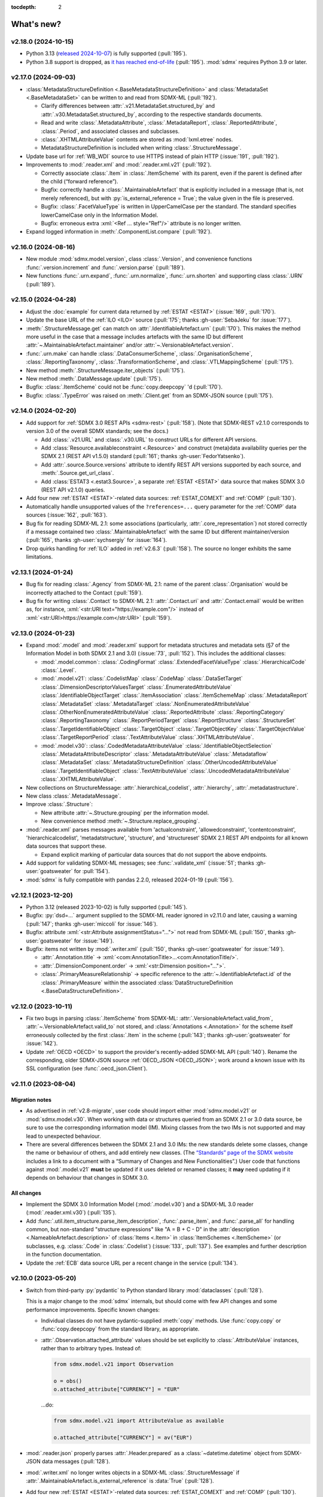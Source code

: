 :tocdepth: 2

What's new?
***********

.. Next release
.. ============

v2.18.0 (2024-10-15)
====================

- Python 3.13 (`released 2024-10-07 <https://www.python.org/downloads/release/python-3130/>`_) is fully supported (:pull:`195`).
- Python 3.8 support is dropped, as `it has reached end-of-life <https://peps.python.org/pep-0569/#lifespan>`__ (:pull:`195`).
  :mod:`sdmx` requires Python 3.9 or later.

v2.17.0 (2024-09-03)
====================

- :class:`MetadataStructureDefinition <.BaseMetadataStructureDefinition>` and :class:`MetadataSet <.BaseMetadataSet>` can be written to and read from SDMX-ML (:pull:`192`).

  - Clarify differences between :attr:`.v21.MetadataSet.structured_by` and :attr:`.v30.MetadataSet.structured_by`, according to the respective standards documents.
  - Read and write :class:`.MetadataAttribute`, :class:`.MetadataReport`, :class:`.ReportedAttribute`, :class:`.Period`, and associated classes and subclasses.
  - :class:`.XHTMLAttributeValue` contents are stored as :mod:`lxml.etree` nodes.
  - MetadataStructureDefinition is included when writing :class:`.StructureMessage`.

- Update base url for :ref:`WB_WDI` source to use HTTPS instead of plain HTTP (:issue:`191`, :pull:`192`).
- Improvements to :mod:`.reader.xml` and :mod:`.reader.xml.v21` (:pull:`192`).

  - Correctly associate :class:`.Item` in :class:`.ItemScheme` with its parent, even if the parent is defined after the child (“forward reference”).
  - Bugfix: correctly handle a :class:`.MaintainableArtefact` that is explicitly included in a message (that is, not merely referenced), but with :py:`is_external_reference = True`; the value given in the file is preserved.
  - Bugfix: :class:`.FacetValueType` is written in UpperCamelCase per the standard.
    The standard specifies lowerCamelCase only in the Information Model.
  - Bugfix: erroneous extra :xml:`<Ref ... style="Ref"/>` attribute is no longer written.
- Expand logged information in :meth:`.ComponentList.compare` (:pull:`192`).

v2.16.0 (2024-08-16)
====================

- New module :mod:`sdmx.model.version`, class :class:`.Version`, and convenience functions :func:`.version.increment` and :func:`.version.parse` (:pull:`189`).
- New functions :func:`.urn.expand`, :func:`.urn.normalize`, :func:`.urn.shorten` and supporting class :class:`.URN` (:pull:`189`).

v2.15.0 (2024-04-28)
====================

- Adjust the :doc:`example` for current data returned by :ref:`ESTAT <ESTAT>` (:issue:`169`, :pull:`170`).
- Update the base URL of the :ref:`ILO <ILO>` source (:pull:`175`; thanks :gh-user:`SebaJeku` for :issue:`177`).
- :meth:`.StructureMessage.get` can match on :attr:`.IdentifiableArtefact.urn` (:pull:`170`).
  This makes the method more useful in the case that a message includes artefacts with the same ID but different :attr:`~.MaintainableArtefact.maintainer` and/or :attr:`~.VersionableArtefact.version`.
- :func:`.urn.make` can handle :class:`.DataConsumerScheme`, :class:`.OrganisationScheme`, :class:`.ReportingTaxonomy`, :class:`.TransformationScheme`, and :class:`.VTLMappingScheme` (:pull:`175`).
- New method :meth:`.StructureMessage.iter_objects` (:pull:`175`).
- New method :meth:`.DataMessage.update` (:pull:`175`).
- Bugfix: :class:`.ItemScheme` could not be :func:`copy.deepcopy` 'd (:pull:`170`).
- Bugfix: :class:`.TypeError` was raised on :meth:`.Client.get` from an SDMX-JSON source (:pull:`175`).

v2.14.0 (2024-02-20)
====================

- Add support for :ref:`SDMX 3.0 REST APIs <sdmx-rest>` (:pull:`158`).
  (Note that SDMX-REST v2.1.0 corresponds to version 3.0 of the overall SDMX standards; see the docs.)

  - Add :class:`.v21.URL` and :class:`.v30.URL` to construct URLs for different API versions.
  - Add :class:`Resource.availableconstraint <.Resource>` and construct (meta)data availability queries per the SDMX 2.1 (REST API v1.5.0) standard (:pull:`161`; thanks :gh-user:`FedorYatsenko`).
  - Add :attr:`.source.Source.versions` attribute to identify REST API versions supported by each source, and :meth:`.Source.get_url_class`.
  - Add :class:`ESTAT3 <.estat3.Source>`, a separate :ref:`ESTAT <ESTAT>` data source that makes SDMX 3.0 (REST API v2.1.0) queries.

- Add four new :ref:`ESTAT <ESTAT>`-related data sources: :ref:`ESTAT_COMEXT` and :ref:`COMP` (:pull:`130`).
- Automatically handle unsupported values of the ``?references=...`` query parameter for the :ref:`COMP` data sources (:issue:`162`, :pull:`163`).
- Bug fix for reading SDMX-ML 2.1: some associations (particularly, :attr:`.core_representation`) not stored correctly if a message contained two :class:`.MaintainableArtefact` with the same ID but different maintainer/version (:pull:`165`, thanks :gh-user:`sychsergiy` for :issue:`164`).
- Drop quirks handling for :ref:`ILO` added in :ref:`v2.6.3` (:pull:`158`).
  The source no longer exhibits the same limitations.

v2.13.1 (2024-01-24)
====================

- Bug fix for reading :class:`.Agency` from SDMX-ML 2.1: name of the parent :class:`.Organisation` would be incorrectly attached to the Contact (:pull:`159`).
- Bug fix for writing :class:`.Contact` to SDMX-ML 2.1: :attr:`.Contact.uri` and :attr:`.Contact.email` would be written as, for instance, :xml:`<str:URI text="https://example.com"/>` instead of :xml:`<str:URI>https://example.com</str:URI>` (:pull:`159`).

v2.13.0 (2024-01-23)
====================

- Expand :mod:`.model` and :mod:`.reader.xml` support for metadata structures and metadata sets (§7 of the Information Model in both SDMX 2.1 and 3.0) (:issue:`73`, :pull:`152`).
  This includes the additional classes:

  - :mod:`.model.common`:
    :class:`.CodingFormat`
    :class:`.ExtendedFacetValueType`
    :class:`.HierarchicalCode`
    :class:`.Level`.
  - :mod:`.model.v21`:
    :class:`.CodelistMap`
    :class:`.CodeMap`
    :class:`.DataSetTarget`
    :class:`.DimensionDescriptorValuesTarget`
    :class:`.EnumeratedAttributeValue`
    :class:`.IdentifiableObjectTarget`
    :class:`.ItemAssociation`
    :class:`.ItemSchemeMap`
    :class:`.MetadataReport`
    :class:`.MetadataSet`
    :class:`.MetadataTarget`
    :class:`.NonEnumeratedAttributeValue`
    :class:`.OtherNonEnumeratedAttributeValue`
    :class:`.ReportedAttribute`
    :class:`.ReportingCategory`
    :class:`.ReportingTaxonomy`
    :class:`.ReportPeriodTarget`
    :class:`.ReportStructure`
    :class:`.StructureSet`
    :class:`.TargetIdentifiableObject`
    :class:`.TargetObject`
    :class:`.TargetObjectKey`
    :class:`.TargetObjectValue`
    :class:`.TargetReportPeriod`
    :class:`.TextAttributeValue`
    :class:`.XHTMLAttributeValue`.
  - :mod:`.model.v30`:
    :class:`.CodedMetadataAttributeValue`
    :class:`.IdentifiableObjectSelection`
    :class:`.MetadataAttributeDescriptor`
    :class:`.MetadataAttributeValue`
    :class:`.Metadataflow`
    :class:`.MetadataSet`
    :class:`.MetadataStructureDefinition`
    :class:`.OtherUncodedAttributeValue`
    :class:`.TargetIdentifiableObject`
    :class:`.TextAttributeValue`
    :class:`.UncodedMetadataAttributeValue`
    :class:`.XHTMLAttributeValue`.
- New collections on StructureMessage:
  :attr:`.hierarchical_codelist`,
  :attr:`.hierarchy`,
  :attr:`.metadatastructure`.
- New class :class:`.MetadataMessage`.
- Improve :class:`.Structure`:

  - New attribute :attr:`~.Structure.grouping` per the information model.
  - New convenience method :meth:`~.Structure.replace_grouping`.
- :mod:`.reader.xml` parses messages available from 'actualconstraint', 'allowedconstraint', 'contentconstraint', 'hierarchicalcodelist', 'metadatstructure', 'structure', and 'structureset' SDMX 2.1 REST API endpoints for all known data sources that support these.

  - Expand explicit marking of particular data sources that do not support the above endpoints.

- Add support for validating SDMX-ML messages; see :func:`.validate_xml` (:issue:`51`; thanks :gh-user:`goatsweater` for :pull:`154`).
- :mod:`sdmx` is fully compatible with pandas 2.2.0, released 2024-01-19 (:pull:`156`).

v2.12.1 (2023-12-20)
====================

- Python 3.12 (released 2023-10-02) is fully supported (:pull:`145`).
- Bugfix: :py:`dsd=...` argument supplied to the SDMX-ML reader ignored in v2.11.0 and later, causing a warning (:pull:`147`; thanks :gh-user:`miccoli` for :issue:`146`).
- Bugfix: attribute :xml:`<str:Attribute assignmentStatus="…">` not read from SDMX-ML (:pull:`150`, thanks :gh-user:`goatsweater` for :issue:`149`).
- Bugfix: items not written by :mod:`.writer.xml` (:pull:`150`, thanks :gh-user:`goatsweater` for :issue:`149`).

  - :attr:`.Annotation.title` → :xml:`<com:AnnotationTitle>…<com:AnnotationTitle/>`.
  - :attr:`.DimensionComponent.order` → :xml:`<str:Dimension position="…">`.
  - :class:`.PrimaryMeasureRelationship` → specific reference to the :attr:`~.IdentifiableArtefact.id` of the :class:`.PrimaryMeasure` within the associated :class:`DataStructureDefinition <.BaseDataStructureDefinition>`.

v2.12.0 (2023-10-11)
====================

- Fix two bugs in parsing :class:`.ItemScheme` from SDMX-ML: :attr:`.VersionableArtefact.valid_from`, :attr:`~.VersionableArtefact.valid_to` not stored, and :class:`Annotations <.Annotation>` for the scheme itself erroneously collected by the first :class:`.Item` in the scheme (:pull:`143`; thanks :gh-user:`goatsweater` for :issue:`142`).
- Update :ref:`OECD <OECD>` to support the provider's recently-added SDMX-ML API (:pull:`140`).
  Rename the corresponding, older SDMX-JSON source :ref:`OECD_JSON <OECD_JSON>`; work around a known issue with its SSL configuration (see :func:`.oecd_json.Client`).

v2.11.0 (2023-08-04)
====================

Migration notes
---------------

- As advertised in :ref:`v2.8-migrate`, user code should import either :mod:`sdmx.model.v21` or :mod:`sdmx.model.v30`.
  When working with data or structures queried from an SDMX 2.1 or 3.0 data source, be sure to use the corresponding information model (IM).
  Mixing classes from the two IMs is not supported and may lead to unexpected behaviour.
- There are several differences between the SDMX 2.1 and 3.0 IMs:
  the new standards delete some classes, change the name or behaviour of others, and add entirely new classes.
  (The `“Standards” page of the SDMX website <https://sdmx.org/?page_id=5008>`_ includes a link to a document with a “Summary of Changes and New Functionalities”.)
  User code that functions against :mod:`.model.v21` **must** be updated if it uses deleted or renamed classes; it **may** need updating if it depends on behaviour that changes in SDMX 3.0.

All changes
-----------

- Implement the SDMX 3.0 Information Model (:mod:`.model.v30`) and a SDMX-ML 3.0 reader (:mod:`.reader.xml.v30`) (:pull:`135`).
- Add :func:`.util.item_structure.parse_item_description`, :func:`.parse_item`, and :func:`.parse_all` for handling common, but non-standard "structure expressions" like "A = B + C - D" in the :attr:`description <.NameableArtefact.description>` of :class:`Items <.Item>` in :class:`ItemSchemes <.ItemScheme>` (or subclasses, e.g. :class:`.Code` in :class:`.Codelist`) (:issue:`133`, :pull:`137`).
  See examples and further description in the function documentation.
- Update the :ref:`ECB` data source URL per a recent change in the service (:pull:`134`).

v2.10.0 (2023-05-20)
====================

- Switch from third-party :py:`pydantic` to Python standard library :mod:`dataclasses` (:pull:`128`).

  This is a major change to the :mod:`sdmx` internals, but should come with few API changes and some performance improvements.
  Specific known changes:

  - Individual classes do not have pydantic-supplied :meth:`copy` methods.
    Use :func:`copy.copy` or :func:`copy.deepcopy` from the standard library, as appropriate.
  - :attr:`.Observation.attached_attribute` values should be set explicitly to :class:`.AttributeValue` instances, rather than to arbitrary types.
    Instead of:

    .. code-block:: python

       from sdmx.model.v21 import Observation

       o = obs()
       o.attached_attribute["CURRENCY"] = "EUR"

    …do:

    .. code-block:: python

       from sdmx.model.v21 import AttributeValue as available

       o.attached_attribute["CURRENCY"] = av("EUR")

- :mod:`.reader.json` properly parses :attr:`.Header.prepared` as a :class:`~datetime.datetime` object from SDMX-JSON data messages (:pull:`128`).
- :mod:`.writer.xml` no longer writes objects in a SDMX-ML :class:`.StructureMessage` if :attr:`.MaintainableArtefact.is_external_reference` is :data:`True` (:pull:`128`).
- Add four new :ref:`ESTAT <ESTAT>`-related data sources: :ref:`ESTAT_COMEXT` and :ref:`COMP` (:pull:`130`).
- Update broken links and other information for some :doc:`sources` (:pull:`130`).
- Update :ref:`ABS` to support the ABS' recently-added “beta” SDMX-ML API (:pull:`129`).
- Rename the corresponding SDMX-JSON source :ref:`ABS_JSON`, update web service URL and quirks handling (:class:`.abs_json.Source`) (:pull:`129`, :pull:`130`).

v2.9.0 (2023-04-30)
===================

- Add :func:`sdmx.to_csv` (:mod:`.writer.csv`) to generate SDMX-CSV 1.0 (corresponding to SDMX 2.1) representation of :class:`DataSets <.DataSet>` (:issue:`36`, :pull:`125`).
- Information Model classes (:pull:`125`):

  - Add :meth:`.AnnotableArtefact.eval_annotation`, which can be used to retrieve Python data structures stored using :func:`repr` as :attr:`.Annotation.text` on an object.
  - Implement :meth:`.KeyValue.__lt__`, for use with Python :func:`.sorted`.
  - Implement :meth:`.DataSet.__str__`.
    The previous default string representation included the representation of *every* observation in the data set, which could be excessively verbose.
    Use ``repr(ds)`` explicitly if this is desired.
  - :meth:`.ComponentList.append` (thus also child classes including :class:`.DimensionDescriptor`) now sets :attr:`.DimensionComponent.order` on the appended components (dimensions), if not already set.
  - Add :meth:`.ComponentList.extend`.

- :mod:`sdmx.writer.xml` (:pull:`125`):

  - Write :attr:`.DataSet.attrib`, i.e. :class:`AttributeValue` attached directly to a data set, rather than to its contents.
  - Write :class:`.Contact`, e.g. within an :class:`.AgencyScheme`.

- Bugfix: correctly handle ``&detail=referencepartial`` REST query parameter and :class:`.StructureMessage` containing ≥2 :class:`.MaintainableArtefact` with the same maintainer and ID, but different versions (:issue:`116`, :pull:`124`).
  See the documentation for :mod:`.reader.xml`.
- :mod:`sdmx` is fully compatible with pandas 2.0.0, released 2023-04-03 (:pull:`124`).
  The minimum version of Python is increased from 3.7 (EOL 2023-06-27) to 3.8.

v2.8.0 (2023-03-31)
===================

.. _v2.8-migrate:

Migration notes
---------------

In order to prepare for future support of SDMX 3.0, code such as the following will emit a :class:`DeprecationWarning`:

.. code-block:: python

   from sdmx.model import DataStructureDefinition
   from sdmx import model

   dsd = model.DataStructureDefinition(...)

This occurs for :mod:`sdmx.model` classes (e.g. :class:`.v21.DataStructureDefinition`) which may have a different implementation in SDMX 3.0 than in SDMX 2.1.
It does *not* occur for classes (e.g. :class:`.InternationalString`) that are unchanged from SDMX 2.1 to 3.0.

Code can be adjusted by importing explicitly from the new :mod:`.model.v21` submodule:

.. code-block:: python

   from sdmx.model.v21 import DataStructureDefinition
   from sdmx.model import v21 as model

   dsd = model.DataStructureDefinition(...)

All changes
-----------

- Outline and prepare for for SDMX 3.0 support (:pull:`120`).
  Read :ref:`sdmx-version-policy` for details.
- The internal :class:`Format` is replaced by a :class:`.MediaType`, allowing to distinguish the “, version=3.0.0” parameters in the HTTP ``Content-Type`` header.
- :attr:`.xml.v21.Reader.media_types` and :attr:`.json.Reader.media_types` explicitly indicate supported media types.
- :attr:`.ItemScheme.is_partial` defaults to :data:`None`.
- Add empty/stub :mod:`.format.csv`, :mod:`.reader.csv` (cf. :issue:`34`), and :mod:`.model.v30`.
- Improve readability in :doc:`implementation` (:pull:`121`).

v2.7.1 (2023-03-09)
===================

- No functional changes.
- Update typing to aid type checking of downstream code (:pull:`117`).
- Update documentation (:pull:`112`) and packaging (:pull:`118`).

v2.7.0 (2022-11-14)
===================

- Python 3.11 is fully supported (:pull:`109`).
- Changes for specific data sources:

  - :ref:`ESTAT`: update web service URL, quirks handling (:class:`.estat.Source`), tests, and usage throughout documentation (:pull:`107`, :pull:`109`, thanks :gh-user:`zymon`).
  - :ref:`IMF`: work around :issue:`102` (thanks :gh-user:`zymon`), an error in some structure messages (:pull:`103`).
  - :ref:`ISTAT`: update web service URL (:pull:`105`; thanks :gh-user:`miccoli` for :issue:`104`).

- Add :class:`~.v21.MetadataflowDefinition`, :class:`~.v21.MetadataStructureDefinition`, and handle references to these in :mod:`.reader.xml` (:pull:`105`).
- Correctly parse "." in item IDs in URNs (:data:`~sdmx.urn.URN`, :pull:`109`).
- Handle SDMX-ML observed in the wild (:pull:`109`):

  - Elements that normally contain text but appear without even a text node, e.g. ``<com:AnnotationURL/>``.
  - XML namespaces defined on the message element, e.g. ``<mes:StructureSpecificData xmlns:u="...">`` followed by ``<u:DataSet>`` instead of ``<mes:DataSet>``.
- Use the user-supplied ``dsd=…`` argument to :meth:`.Client.get`, even if its ID does not match those used locally in an SDMX-ML :class:`.DataMessage` (:pull:`106`, :issue:`104`).
- Expand the :ref:`source/endpoint test matrix <source-matrix>` (:pull:`109`).
  Every REST API endpoint is queried for every data source, even if it is known to be not implemented.
  This allows to spot when source implementations change.
- Sort entries in :file:`sources.json` (:pull:`109`).

.. _v2.6.3:

v2.6.3 (2022-09-29)
===================

- Update :ref:`ILO` web service URL and quirks handling (:pull:`97`, thanks :gh-user:`ethangelbach`).
- Use HTTPS for :ref:`ESTAT` (:pull:`97`).
- Bump minimum version of :py:`pydantic` to 1.9.2 (:pull:`98`).
- Always return all objects parsed from a SDMX-ML :class:`.StructureMessage` (:pull:`99`).

  If two or more :class:`.MaintainableArtefact` have the same ID (e.g. "CL_FOO"); :mod:`sdmx` would formerly store only the last one parsed.
  Now, each is returned, with keys like ``{maintainer's id}:{object id}`` such as would appear in an SDMX URI; for example, "AGENCY_A:CL_FOO", "AGENCY_B:CL_FOO", etc.
- Recognize the MIME type ``application/vnd.sdmx.generic+xml;version=2.1`` (:pull:`99`).
- Catch some cases where :attr:`~.NameableArtefact.name` and :attr:`~.NameableArtefact.description` were discarded when parsing SDMX-ML (:pull:`99`).

v2.6.2 (2022-01-11)
===================

This release contains mainly compatibility updates and testing changes.

- https://khaeru.github.io/sdmx/ now serves a dashboard summarizing automatic, daily tests of every SDMX 2.1 REST API endpoints for every :doc:`data source <sources>` built-in to :mod:`sdmx`.
  See :ref:`source-policy` (:pull:`90`).
- Pydantic >= 1.9 is supported (:pull:`91`).
- Python 3.10 is fully supported (:pull:`89`).

v2.6.1 (2021-07-27)
===================

Bug fixes
---------

- :mod:`.reader.xml` ignored values like ``0`` or ``0.0`` that evaluated equivalent to :obj:`False` (:pull:`86`).

v2.6.0 (2021-07-11)
===================

- Expand documentation of :ref:`source-policy`; add a large number of expected test failures for limitations of specific web services (:pull:`84`).
- Add information from the SDMX-REST standard (:pull:`84`):

  - :data:`.format.FORMATS`, all media (MIME or content) types and their attributes.
  - :class:`.Resource`, expanded and including all resource names appearing in the standard.
  - :data:`.rest.RESPONSE_CODE`.

- Information Model pieces (:pull:`84`):

  - Classes :class:`.DataConsumer` and :class:`.DataProvider`, including reading these from SDMX-ML.
  - Attribute :attr:`.DataSet.described_by`, referencing a :class:`DFD <.DataflowDefinition>` in the same way :attr:`~.DataSet.structured_by` references a :class:`DSD <.v21.DataStructureDefinition>`.

- :mod:`sdmx.writer.xml` (:pull:`84`):

  - Write :class:`.Footer` into messages.
  - Do not create URNs for members of :class:`ItemSchemes <.ItemScheme>`; only write existing URNs.
    This improves round-trip fidelity to original files.

- Convenience methods and functionality (:pull:`84`):

  - :meth:`.StructureMessage.objects` to access collections of structures using a class reference.
  - :func:`len` on :class:`~.v21.MemberSelection`.
  - :func:`.model.get_class` now works with :class:`.Resource` enumeration values as arguments.

- Internal (:pull:`84`):

  - New :class:`.BaseReader` methods :meth:`.supports_content_type` and :meth:`.supports_suffix`.
  - :func:`.util.only`, :func:`.util.parse_content_type`.
  - Improve typing.
  - Expand test coverage.

v2.5.0 (2021-06-27)
===================

- Add :ref:`BBK` and :ref:`BIS` services to supported sources (:pull:`83`).

  - Work around some non-standard behaviours of ``BBK``; see :issue:`82`.

- Document how :ref:`Countdown to 2030 <CD2030>` data can be accessed from the :ref:`UNICEF <UNICEF>` service (:pull:`83`).
- Tolerate malformed SDMX-JSON from :ref:`OECD <OECD>` (:issue:`64`, :pull:`81`).
- Reduce noise when :mod:`requests_cache` is not installed (:issue:`75`, :pull:`80`).
  An exception is still raised if (a) the package is not installed and (b) cache-related arguments are passed to :class:`.Client`.
- Bugfix: `verify` = :obj:`False` was not passed to the preliminary request used to validate a :class:`dict` key for a data request (:pull:`80`; thanks :gh-user:`albertame` for :issue:`77`).
- Handle ``<mes:Department>`` and ``<mes:Role>>`` in SDMX-ML headers (:issue:`78`, :pull:`79`).

v2.4.1 (2021-04-12)
===================

- Fix small bugs in :meth:`.DataStructureDefinition.iter_keys` and related behaviour (:pull:`74`):
  - :meth:`.CubeRegion.__contains__` cannot definitively exclude  :class:`~.v21.KeyValue` when the cube region specifies ≥2 dimensions.
  - :meth:`.MemberSelection.__contains__` is consistent with the sense of :attr:`~.MemberSelection.included`.

v2.4.0 (2021-03-28)
===================

- :class:`.IdentifiableArtefact` can be :func:`.sorted` (:pull:`71`).
- Add :meth:`.DataStructureDefinition.iter_keys` to iterate over valid keys, optionally with a :class:`.v21.Constraint` (:pull:`72`)

  - Also add :meth:`.ContentConstraint.iter_keys`, :meth:`.DataflowDefinition.iter_keys`.
  - Implement or improve :meth:`.Constraint.__contains__`, :meth:`.CubeRegion.__contains__`, :meth:`.ContentConstraint.__contains__`, :meth:`.v21.KeyValue.__eq__`, and :meth:`.Key.__eq__`.

- Speed up creation of :class:`.Key` objects by improving :py:`pydantic` usage, updating :meth:`.Key.__init__`, and adding :meth:`.Key._fast`.
- Simplify :func:`.validate_dictlike`; add :func:`.dictlike_field`, and simplify :py:`pydantic` validation of :class:`.DictLike` objects, keys, and values.

v2.3.0 (2021-03-10)
===================

- :func:`.to_xml` can produce structure-specific SDMX-ML (:pull:`67`).
- Improve typing of :class:`.Item` and subclasses, e.g. :class:`.Code` (:pull:`66`).
  :attr:`~Item.parent` and :attr:`~Item.child` elements are typed the same as a subclass.
- Require :py:`pydantic` >= 1.8.1, and remove workarounds for limitations in earlier versions (:pull:`66`).
- The default branch of the :mod:`sdmx` GitHub repository is renamed ``main``.

Bug fixes
---------

- ``sdmx.__version__`` always gives `999` (:issue:`68`, :pull:`69`).

v2.2.1 (2021-02-27)
===================

- Temporary exclude :py:`pydantic` versions >= 1.8 (:pull:`62`).

v2.2.0 (2021-02-26)
===================

- New convenience method :meth:`.AnnotableArtefact.get_annotation` to return but not remove an Annotation, e.g. by its ID (:pull:`60`).
- Add :file:`py.typed` to support type checking (e.g. with `mypy <https://mypy.readthedocs.io>`_) in packages that depend on :mod:`sdmx`.

v2.1.0 (2021-02-22)
===================

- :meth:`.ItemScheme.append` now raises :class:`ValueError` on duplicate IDs (:pull:`58`).
- :attr:`.Item.parent` stores a reference to the containing :class:`.ItemScheme` for top-level Items that have no hierarchy/parent of their own. This allows navigating from any Item to the ItemScheme that contains it. :meth:`.Item.get_scheme` is added as a convenience method (:pull:`58`).
- :mod:`.reader.xml` internals reworked for significant speedups in parsing of SDMX-ML (:pull:`58`).
- New convenience method :meth:`.StructureMessage.get` to retrieve objects by ID across the multiple collections in StructureMessage (:pull:`58`).
- New convenience method :meth:`.AnnotableArtefact.pop_annotation` to locate, remove, and return a Annotation, e.g. by its ID (:pull:`58`).
- :func:`len` of a :class:`DataKeySet <.BaseDataKeySet>` gives the length of :attr:`.DataKeySet.keys` (:pull:`58`).

v2.0.1 (2021-01-31)
===================

Bug fixes
---------

- :obj:`NoSpecifiedRelationship` and :obj:`PrimaryMeasureRelationship` do not need to be instantiated; they are singletons (:issue:`54`, :pull:`56`).
- `attributes=` "d" ignored in :func:`.to_pandas` (:issue:`55`, :pull:`56`).

v2.0.0 (2021-01-26)
===================

Migration notes
---------------

Code that calls :func:`Request` emits :class:`DeprecationWarning` and logs a message with level :py:data:`~.logging.WARNING`:

.. code-block:: ipython

   >>> sdmx.Request("ECB")
   Request class will be removed in v3.0; use Client(...)
   <sdmx.client.Client object at 0x7f98787e7d60>

Instead, use:

.. code-block:: python

   sdmx.Client("ECB")

Per `the standard semantic versioning approach <https://semver.org/#how-should-i-handle-deprecating-functionality>`_, this feature is marked as deprecated in version 2.0, and will be removed no sooner than version 3.0.

References to ``sdmx.logger`` should be updated to ``sdmx.log``.
Instead of passing the `log_level` parameter to :class:`.Client`, access this standard Python :py:class:`~.logging.Logger` and change its level, as described at :ref:`HOWTO control logging <howto-logging>`.

All changes
-----------

- The large library of test specimens for :mod:`sdmx` is no longer shipped with the package, reducing the archive size by about 80% (:issue:`18`, :pull:`52`).
  The specimens can be retrieved for running tests locally; see :ref:`testing`.
- The :py:`Request` class is renamed :class:`.Client` for semantic clarity (:issue:`11`, :pull:`44`):

  A Client can open a :class:`.requests.Session` and might make many :class:`requests.Requests <.requests.Request>` against the same web service.

- The `log_level` parameter to :class:`.Client` is deprecated.
- Some internal modules are renamed.
  These should not affect user code; if they do, adjust that code to use the top-level objects.

  - :py:`sdmx.api` is renamed :mod:`sdmx.client`.
  - :py:`sdmx.remote` is renamed :mod:`sdmx.session`.
  - :py:`sdmx.reader.sdmxml` is renamed :mod:`sdmx.reader.xml`, to conform with :mod:`sdmx.format.xml` and :mod:`sdmx.writer.xml`.
  - :py:`sdmx.reader.sdmxjson` is renamed :mod:`sdmx.reader.json`.

v1.7 and earlier
================

v1.7.0 (2021-01-26)
-------------------

New features
~~~~~~~~~~~~

- Add :ref:`The Pacific Community's Pacific Data Hub <SPC>` as a data source (:pull:`30`).
- Add classes to :mod:`sdmx.model`: :class:`.v21.TimeRangeValue`, :class:`.Period`, :class:`RangePeriod`, and parse ``<com:TimeRange>`` and related tags in SDMX-ML (:pull:`30`).

Bug fixes
~~~~~~~~~

- Output SDMX-ML header elements in order expected by standard XSD (:issue:`42`, :pull:`43`).
- Respect `override` argument to :func:`.add_source` (:pull:`41`).

v1.6.0 (2020-12-16)
-------------------

New features
~~~~~~~~~~~~

- Support Python 3.9 (using pydantic ≥ 1.7) (:pull:`37`).
- Add :ref:`National Bank of Belgium <NBB>` as a data source (:pull:`32`).
- Add :ref:`Statistics Lithuania <LSD>` as a data source (:pull:`33`).

Bug fixes
~~~~~~~~~

- Data set-level attributes were not collected by :class:`.sdmxml.Reader` (:issue:`29`, :pull:`33`).
- Respect `HTTP[S]_PROXY` environment variables (:issue:`26`, :pull:`27`).

v1.5.0 (2020-11-12)
-------------------

- Add a :doc:`brief tutorial <howto/create>` on creating SDMX-ML messages from pure Python objects (:issue:`23`, :pull:`24`).
- Add :ref:`Statistics Estonia <STAT_EE>` as a data source (:pull:`25`).
- Supply provider=“ALL” to :ref:`INSEE <INSEE>` structure queries by default (:issue:`21`, :pull:`22`)

v1.4.0 (2020-08-17)
-------------------

New features
~~~~~~~~~~~~

- Add :ref:`UNICEF <UNICEF>` service to supported sources (:pull:`15`).
- Enhance :func:`.to_xml` to handle :class:`DataMessages <.DataMessage>` (:pull:`13`).

  In v1.4.0, this feature supports a subset of DataMessages and DataSets.
  If you have an example of a DataMessages that :mod:`sdmx` 1.4.0 cannot write, please `file an issue on GitHub <https://github.com/khaeru/sdmx/issues/new>`_ with a file attachment.
  SDMX-ML features used in such examples will be prioritized for future improvements.

- Add ``compare()`` methods to :class:`.DataMessage`, :class:`.DataSet`, and related classes  (:pull:`13`).

Bug fixes
~~~~~~~~~

- Fix parsing of :class:`.MeasureDimension` returned by :ref:`SGR <SGR>` for data structure queries (:pull:`14`).

v1.3.0 (2020-08-02)
-------------------

- Adjust imports for compatibility with pandas 1.1.0 (:pull:`10`).
- Add :ref:`World Bank World Development Indicators (WDI) <WB_WDI>` service to supported sources (:pull:`10`).

v1.2.0 (2020-06-04)
-------------------

New features
~~~~~~~~~~~~

- Methods like :meth:`.IdentifiableArtefact.compare` are added for recursive comparison of :mod:`.model` objects (:pull:`6`).
- :func:`.to_xml` covers a larger subset of SDMX-ML, including almost all contents of a :class:`.StructureMessage` (:pull:`6`).

v1.1.0 (2020-05-18)
-------------------

Data model changes
~~~~~~~~~~~~~~~~~~

…to bring :mod:`sdmx` into closer alignment with the standard Information Model (:pull:`4`):

- Change :attr:`.Header.receiver` and :attr:`.Header.sender` to optional :class:`.Agency`, not :class:`str`.
- Add :attr:`.Header.source` and :attr:`~.Header.test`.
- :attr:`.IdentifiableArtefact.id` is strictly typed as :class:`str`, with a singleton object (analogous to :obj:`None`) used for missing IDs.
- :attr:`.IdentifiableArtefact.id`, :attr:`.VersionableArtefact.version`, and :attr:`.MaintainableArtefact.maintainer` are inferred from a URN if one is passed during construction.
- :meth:`.VersionableArtefact.identical` and :meth:`.MaintainableArtefact.identical` compare on version and maintainer attributes, respectively.
- :class:`.Facet`, :class:`.Representation`, and :class:`.ISOConceptReference` are strictly validated, i.e. cannot be assigned non-IM attributes.
- Add :class:`.OrganisationScheme`, :class:`.NoSpecifiedRelationship`, :class:`.PrimaryMeasureRelationship`, :class:`.DimensionRelationship`, and :class:`.GroupRelationship` as distinct classes.
- Type of :attr:`.DimensionRelationship.dimensions` is :class:`.DimensionComponent`, not the narrower :class:`.Dimension`.
- :attr:`.v21.DataStructureDefinition.measures` is an empty :class:`.v21.MeasureDescriptor` by default, not :obj:`None`.
- :meth:`.DataSet.add_obs` now accepts :class:`Observations <.v21.Observation>` with no :class:`.SeriesKey` association, and sets this association to the one provided as an argument.
- String representations are simplified but contain more information.

New features
~~~~~~~~~~~~

- :attr:`.Item.hierarchical_id` and :meth:`.ItemScheme.get_hierarchical` create and search on IDs like ‘A.B.C’ for Item ‘A’ with child/grandchild Items ‘B’ and ‘C’ (:pull:`4`).
- New methods :func:`.parent_class`, :func:`.get_reader_for_path`, :func:`.detect_content_reader`, and :func:`.reader.register` (:pull:`4`).
- :class:`.sdmxml.Reader <.xml.v21.Reader>` uses an event-driven, rather than recursive/tree iterating, parser (:pull:`4`).
- The codebase is improved to pass static type checking with `mypy <https://mypy.readthedocs.io>`_ (:pull:`4`).
- Add :func:`.to_xml` to generate SDMX-ML for a subset of the IM (:pull:`3`).

Test suite
~~~~~~~~~~

- :pull:`2`: Add tests of data queries for source(s): OECD


v1.0.0 (2020-05-01)
-------------------

- Project forked and renamed to :mod:`sdmx` (module) / ``sdmx1`` (on PyPI, due to an older, unmaintained package with the same name).
- :mod:`sdmx.model` is reimplemented.

  - Python typing_ and pydantic_ are used to force tight compliance with the SDMX Information Model (IM).
    Users familiar with the IM can use :mod:`sdmx` without the need to understand implementation-specific details.
  - IM classes are no longer tied to :mod:`sdmx.reader` instances and can be created and manipulated outside of a read operation.

- :py:`sdmx.api` and :py:`sdmx.remote` are reimplemented to (1) match the semantics of the requests_ package and (2) be much thinner.
- Data sources are modularized in :class:`~.source.Source`.

  - Idiosyncrasies of particular data sources (e.g. ESTAT's process for large requests) are handled by source-specific subclasses.
    As a result, :py:`sdmx.api` is leaner.

- Testing coverage is significantly expanded.

  - Promised, but untested, features of the 0.x series now have tests, to ensure feature parity.
  - There are tests for each data source (:file:`tests/test_sources.py``) to ensure the package can handle idiosyncratic behaviour.
  - The pytest-remotedata_ pytest plugin allows developers and users to run or skip network tests with `--remote-data`.

.. _typing: https://docs.python.org/3/library/typing.html
.. _pydantic: https://pydantic-docs.helpmanual.io
.. _requests: http://docs.python-requests.org
.. _pytest-remotedata: https://github.com/astropy/pytest-remotedata

Breaking changes
~~~~~~~~~~~~~~~~

- Python 3.6 and earlier (including Python 2) are not supported.

Migrating
~~~~~~~~~

- ``Writer.write(…, reverse_obs=True)``: use the standard pandas indexing approach to reverse a pd.Series: ``s.iloc[::-1]``
- odo support is no longer built-in; however, users can still register a SDMX resource with odo.
  See the :ref:`HOWTO <howto-convert>`.
- :func:`.write_dataset`: the `parse_time` and `fromfreq` arguments are replaced by `datetime`; see the method documentation and the :ref:`walkthrough section <datetime>` for examples.

pandaSDMX (versions 0.9 and earlier)
====================================

pandaSDMX v0.9 (2018-04)
------------------------

This version is the last tested on Python 2.x.
Future versions will be tested on Python 3.5+ only

New features
~~~~~~~~~~~~

* four new data providers INEGI (Mexico), Norges Bank (Norway), International Labour Organization (ILO) and Italian statistics office (ISTAT)
* model: make Ref instances callable for resolving them, i.e. getting the referenced object by making a remote request if needed
* improve loading of structure-specific messages when DSD is not passed / must be requested on the fly
* process multiple and cascading content constraints as described in the Technical Guide (Chap. 6 of the SDMX 2.1 standard)
* StructureMessages and DataMessages now have properties to compute the constrained and unconstrained codelists as dicts of frozensets of codes.
  For DataMessage this is useful when ``series_keys`` was set to True when making the request.
  This prompts the data provider to generate a dataset without data, but with the complete set of series keys.
  This is the most accurate representation of the available series.
  Agencies such as IMF and ECB support this feature.

v0.8.2 (2017-12-21)
-------------------

* fix reading of structure-specific data sets when DSD_ID is present in the data set

v0.8.1 (2017-12-20)
-------------------

* fix broken  package preventing pip installs of the wheel


v0.8 (2017-12-12)
-----------------

* add support for an alternative data set format defined for SDMXML messages.
  These so-called structure-specific data sets lend themselves for large data queries.
  File sizes are typically about 60 % smaller than with equivalent generic data sets.
  To make use of structure-specific data sets, instantiate Request objects with agency IDs such as 'ECB_S', 'INSEE_S' or 'ESTAT_S' instead of 'ECB' etc.
  These alternative agency profiles prompt pandaSDMX to execute data queries for structure-specific data sets.
  For all other queries they behave exactly as their siblings.
  See a code example in chapter 5 of the docs.
* raise ValueError when user attempts to request a resource other than data from an agency delivering data in SCMX-JSON format only (OECD and ABS).
* Update INSEE profile
* handle empty series properly
* data2pd writer: the code for Series index generation was rewritten from scratch to make better use of pandas' time series functionality.
  However, some data sets, in particular from INSEE, which come with bimonthly or semestrial frequencies cannot be rendered as PeriodIndex.
  Pass ``parse_time=False`` to the .write method to prevent errors.


v0.7.0 (2017-06-10)
-------------------

* add new data providers:

  - Australian Bureau of Statistics
  - International Monetary Fund - SDMXCentral only
  - United Nations Division of Statistics
  - UNESCO (free registration required)
  - World Bank - World Integrated Trade Solution (WITS)

* new feature: load metadata on data providers from json file; allow the user to add new agencies on the fly by specifying an appropriate JSON file using the :py:`pandasdmx.api.Request.load_agency_profile`.
* new :meth:`pandasdmx.api.Request.preview_data <.Client.preview_data>` providing a powerful fine-grain key validation algorithm by downloading all series-keys of a dataset and exposing them as a pandas DataFrame which is then mapped to the cartesian product of the given dimension values.
  Works only with data providers such as ECB and UNSD which support "series-keys-only" requests.
  This feature could be wrapped by a browser-based UI for building queries.
* SDMX-JSON reader: add support for flat and cross-sectional datasets, preserve dimension order where possible
* structure2pd writer: in codelists, output Concept rather than Code attributes in the first line of each code-list.
  This may provide more information.

v0.6.1 (2017-02-03)
-------------------

* fix 2to3 issue which caused crashes on Python 2.7


v0.6 (2017-01-07)
-----------------

This release contains some important stability improvements.

Bug fixes
~~~~~~~~~

* JSON data from OECD is now properly downloaded
* The data writer tries to glean a frequency value for a time series from its attributes.
  This is helpful when exporting data sets, e.g., from INSEE (`Issue 41 <https://github.com/dr-leo/pandaSDMX/issues/41>`_).

Known issues
~~~~~~~~~~~~

A data set which lacks a FREQ dimension or attribute can be exported as pandas DataFrame only when `parse_time=False?`, i.e. no DateTime index is generated.
The resulting DataFrame has a string index.
Use pandas magic to create a DateTimeIndex from there.

v0.5 (2016-10-30)
-----------------

New features
~~~~~~~~~~~~

* new reader module for SDMX JSON data messages
* add OECD as data provider (data messages only)
* :class:`pandasdmx.model.Category <.Category>` is now an iterator over categorised objects.
  This greatly simplifies category usage.
  Besides, categories with the same ID while belonging to multiple category schemes are no longer conflated.

API changes
~~~~~~~~~~~

* Request constructor: make agency ID case-insensitive
* As :class:`.Category` is now an iterator over categorised objects, :py:`Categorisations` is no longer considered part of the public API.

Bug fixes
~~~~~~~~~

* SDMX-ML reader: fix AttributeError in write_source method, thanks to Topas
* correctly distinguish between categories with same ID while belonging to different category schemes

v0.4 (2016-04-11)
-----------------

New features
~~~~~~~~~~~~

* add new provider INSEE, the French statistics office (thanks to Stéphan Rault)
* register '.sdmx' files with `Odo <odo.readthedocs.io/>`_ if available
* logging of http requests and file operations.
* new structure2pd writer to export codelists, dataflow-definitions and other structural metadata from structure messages as multi-indexed pandas DataFrames.
  Desired attributes can be specified and are represented by columns.

API changes
~~~~~~~~~~~

* :py:`pandasdmx.api.Request` constructor accepts a ``log_level`` keyword argument which can be set to a log-level for the pandasdmx logger and its children (currently only pandasdmx.api)
* :py:`pandasdmx.api.Request` now has a ``timeout`` property to set the timeout for http requests
* extend api.Request._agencies configuration to specify agency- and resource-specific settings such as headers.
  Future versions may exploit this to provide reader selection information.
* api.Request.get: specify http_headers per request. Defaults are set according to agency configuration
* Response instances expose Message attributes to make application code more succinct
* rename :class:`pandasdmx.api.Message <.Message>` attributes to singular form.
  Old names are deprecated and will be removed in the future.
* :py:`pandasdmx.api.Request` exposes resource names such as data, datastructure, dataflow etc. as descriptors calling 'get' without specifying the resource type as string.
  In interactive environments, this saves typing and enables code completion.
* data2pd writer: return attributes as namedtuples rather than dict
* use patched version of namedtuple that accepts non-identifier strings as field names and makes all fields accessible through dict syntax.
* remove GenericDataSet and GenericDataMessage. Use DataSet and DataMessage instead
* sdmxml reader: return strings or unicode strings instead of LXML smart strings
* sdmxml reader: remove most of the specialized read methods.
  Adapt model to use generalized methods. This makes code more maintainable.
* :class:`sdmx.model.Representation <.Representation>` for DSD attributes and dimensions now supports text not just code lists.

Other changes and enhancements
~~~~~~~~~~~~~~~~~~~~~~~~~~~~~~

* documentation has been overhauled.
  Code examples are now much simpler thanks to the new structure2pd writer
* testing: switch from nose to py.test
* improve packaging. Include tests in sdist only
* numerous bug fixes

v0.3.1 (2015-10-04)
-------------------

This release fixes a few bugs which caused crashes in some situations.

v0.3.0 (2015-09-22)
-------------------

* support for `requests-cache <https://readthedocs.io/projects/requests-cache/>`_ allowing to cache SDMX messages in memory, MongoDB, Redis or SQLite.
* pythonic selection of series when requesting a dataset: Request.get allows the ``key`` keyword argument in a data request to be a dict mapping dimension names to values.
  In this case, the dataflow definition and datastructure definition, and content-constraint are downloaded on the fly, cached in memory and used to validate the keys.
  The dotted key string needed to construct the URL will be generated automatically.
* The Response.write method takes a ``parse_time`` keyword arg. Set it to False to avoid parsing of dates, times and time periods as exotic formats may cause crashes.
* The Request.get method takes a ``memcache`` keyword argument.
  If set to a string, the received Response instance will be stored in the dict ``Request.cache`` for later use.
  This is useful when, e.g., a DSD is needed multiple times to validate keys.
* fixed base URL for Eurostat
* major refactorings to enhance code maintainability

v0.2.2
------

* Make HTTP connections configurable by exposing the `requests.get API <http://www.python-requests.org/en/latest/>`_ through the :py:`pandasdmx.api.Request` constructor.
  Hence, proxy servers, authorisation information and other HTTP-related parameters consumed by ``requests.get`` can be specified for each ``Request`` instance and used in subsequent requests.
  The configuration is exposed as a dict through a new ``Request.client.config`` attribute.
* Responses have a new ``http_headers`` attribute containing the HTTP headers returned by the SDMX server

v0.2.1
------

* Request.get: allow `fromfile` to be a file-like object
* extract SDMX messages from zip archives if given.
  Important for large datasets from Eurostat
* automatically get a resource at an URL given in the footer of the received message.
  This allows to automatically get large datasets from Eurostat that have been made available at the given URL.
  The number of attempts and the time to wait before each request are configurable via the ``get_footer_url`` argument.


v0.2.0 (2015-04-13)
-------------------

This version is a quantum leap.
The whole project has been redesigned and rewritten from scratch to provide robust support for many SDMX features.
The new architecture is centered around a pythonic representation of the SDMX information model.
It is extensible through readers and writers for alternative input and output formats.
Export to pandas has been dramatically improved.
Sphinx documentation has been added.

v0.1.2 (2014-09-17)
-------------------

* fix xml encoding. This brings dramatic speedups when downloading and parsing data
* extend description.rst


v0.1 (2014-09)
--------------

* Initial release
